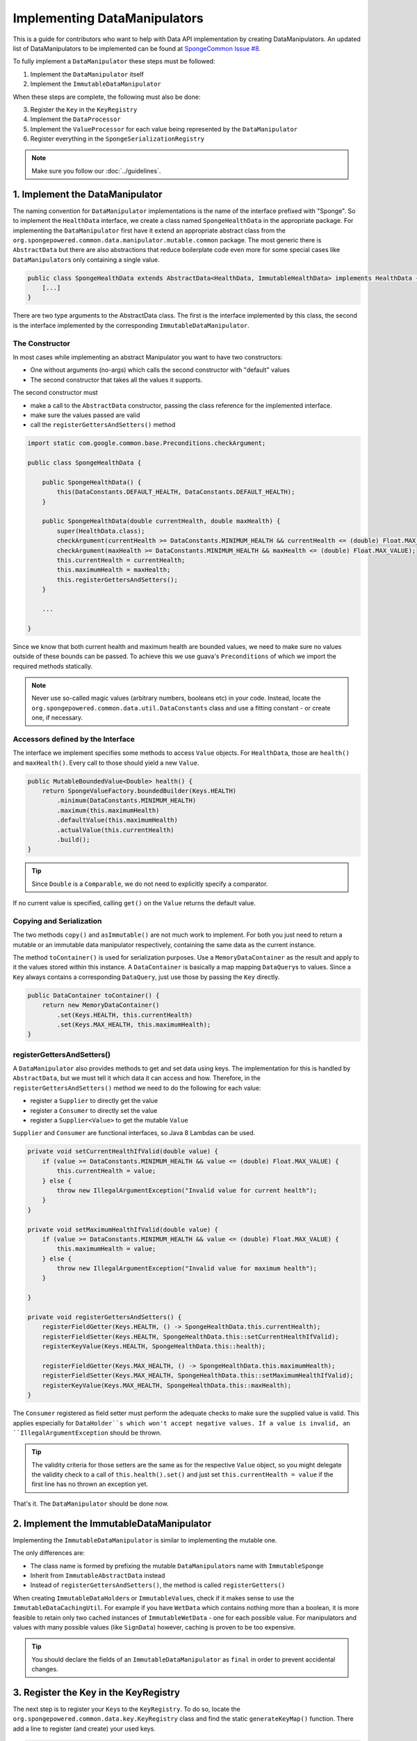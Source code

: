 =============================
Implementing DataManipulators
=============================

This is a guide for contributors who want to help with Data API implementation by creating DataManipulators.
An updated list of DataManipulators to be implemented can be found at
`SpongeCommon Issue #8 <https://github.com/SpongePowered/SpongeCommon/issues/8>`_.

To fully implement a ``DataManipulator`` these steps must be followed:

1. Implement the ``DataManipulator`` itself
#. Implement the ``ImmutableDataManipulator``

When these steps are complete, the following must also be done:

3. Register the ``Key`` in the ``KeyRegistry``
#. Implement the ``DataProcessor``
#. Implement the ``ValueProcessor`` for each value being represented by the ``DataManipulator``
#. Register everything in the ``SpongeSerializationRegistry``

.. note::
    Make sure you follow our :doc:`../guidelines`.

1. Implement the DataManipulator
================================

The naming convention for ``DataManipulator`` implementations is the name of the interface prefixed with "Sponge".
So to implement the ``HealthData`` interface, we create a class named ``SpongeHealthData`` in the appropriate package.
For implementing the ``DataManipulator`` first have it extend an appropriate abstract class from the
``org.spongepowered.common.data.manipulator.mutable.common`` package. The most generic there is ``AbstractData``
but there are also abstractions that reduce boilerplate code even more for some special cases like
``DataManipulator``\ s only containing a single value.

.. code-block:: java

    public class SpongeHealthData extends AbstractData<HealthData, ImmutableHealthData> implements HealthData {
        [...]
    }

There are two type arguments to the AbstractData class. The first is the interface implemented by this class, the
second is the interface implemented by the corresponding ``ImmutableDataManipulator``.

The Constructor
~~~~~~~~~~~~~~~

In most cases while implementing an abstract Manipulator you want to have two constructors:

* One without arguments (no-args) which calls the second constructor with "default" values
* The second constructor that takes all the values it supports.

The second constructor must

* make a call to the ``AbstractData`` constructor, passing the class reference for the implemented interface.
* make sure the values passed are valid
* call the ``registerGettersAndSetters()`` method

.. code-block:: java

    import static com.google.common.base.Preconditions.checkArgument;

    public class SpongeHealthData {

        public SpongeHealthData() {
            this(DataConstants.DEFAULT_HEALTH, DataConstants.DEFAULT_HEALTH);
        }

        public SpongeHealthData(double currentHealth, double maxHealth) {
            super(HealthData.class);
            checkArgument(currentHealth >= DataConstants.MINIMUM_HEALTH && currentHealth <= (double) Float.MAX_VALUE);
            checkArgument(maxHealth >= DataConstants.MINIMUM_HEALTH && maxHealth <= (double) Float.MAX_VALUE);
            this.currentHealth = currentHealth;
            this.maximumHealth = maxHealth;
            this.registerGettersAndSetters();
        }

        ...

    }

Since we know that both current health and maximum health are bounded values, we need to make sure no values
outside of these bounds can be passed. To achieve this we use guava's ``Preconditions`` of which we import the
required methods statically.

.. note::

    Never use so-called magic values (arbitrary numbers, booleans etc) in your code. Instead, locate the
    ``org.spongepowered.common.data.util.DataConstants`` class and use a fitting constant - or create one, if
    necessary.

Accessors defined by the Interface
~~~~~~~~~~~~~~~~~~~~~~~~~~~~~~~~~~

The interface we implement specifies some methods to access ``Value`` objects. For ``HealthData``, those are
``health()`` and ``maxHealth()``. Every call to those should yield a new ``Value``.

.. code-block:: java

    public MutableBoundedValue<Double> health() {
        return SpongeValueFactory.boundedBuilder(Keys.HEALTH)
            .minimum(DataConstants.MINIMUM_HEALTH)
            .maximum(this.maximumHealth)
            .defaultValue(this.maximumHealth)
            .actualValue(this.currentHealth)
            .build();
    }

.. tip::

    Since ``Double`` is a ``Comparable``, we do not need to explicitly specify a comparator.

If no current value is specified, calling ``get()`` on the ``Value`` returns the default value.

Copying and Serialization
~~~~~~~~~~~~~~~~~~~~~~~~~

The two methods ``copy()`` and ``asImmutable()`` are not much work to implement. For both you just need to return
a mutable or an immutable data manipulator respectively, containing the same data as the current instance.

The method ``toContainer()`` is used for serialization purposes. Use a ``MemoryDataContainer`` as the result
and apply to it the values stored within this instance. A ``DataContainer`` is basically a map mapping ``DataQuery``\ s
to values. Since a ``Key`` always contains a corresponding ``DataQuery``, just use those by passing the ``Key`` directly.

.. code-block:: java

    public DataContainer toContainer() {
        return new MemoryDataContainer()
            .set(Keys.HEALTH, this.currentHealth)
            .set(Keys.MAX_HEALTH, this.maximumHealth);
    }

registerGettersAndSetters()
~~~~~~~~~~~~~~~~~~~~~~~~~~~

A ``DataManipulator`` also provides methods to get and set data using keys. The implementation for this is handled
by ``AbstractData``, but we must tell it which data it can access and how. Therefore, in the
``registerGettersAndSetters()`` method we need to do the following for each value:

* register a ``Supplier`` to directly get the value
* register a ``Consumer`` to directly set the value
* register a ``Supplier<Value>`` to get the mutable ``Value``

``Supplier`` and ``Consumer`` are functional interfaces, so Java 8 Lambdas can be used.

.. code-block:: java

    private void setCurrentHealthIfValid(double value) {
        if (value >= DataConstants.MINIMUM_HEALTH && value <= (double) Float.MAX_VALUE) {
            this.currentHealth = value;
        } else {
            throw new IllegalArgumentException("Invalid value for current health");
        }
    }

    private void setMaximumHealthIfValid(double value) {
        if (value >= DataConstants.MINIMUM_HEALTH && value <= (double) Float.MAX_VALUE) {
            this.maximumHealth = value;
        } else {
            throw new IllegalArgumentException("Invalid value for maximum health");
        }

    }

    private void registerGettersAndSetters() {
        registerFieldGetter(Keys.HEALTH, () -> SpongeHealthData.this.currentHealth);
        registerFieldSetter(Keys.HEALTH, SpongeHealthData.this::setCurrentHealthIfValid);
        registerKeyValue(Keys.HEALTH, SpongeHealthData.this::health);

        registerFieldGetter(Keys.MAX_HEALTH, () -> SpongeHealthData.this.maximumHealth);
        registerFieldSetter(Keys.MAX_HEALTH, SpongeHealthData.this::setMaximumHealthIfValid);
        registerKeyValue(Keys.MAX_HEALTH, SpongeHealthData.this::maxHealth);
    }

The ``Consumer`` registered as field setter must perform the adequate checks to make sure the supplied value is valid.
This applies especially for ``DataHolder``s which won't accept negative values. If a value is invalid, an
``IllegalArgumentException`` should be thrown.

.. tip::

    The validity criteria for those setters are the same as for the respective ``Value`` object, so you might delegate
    the validity check to a call of ``this.health().set()`` and just set ``this.currentHealth = value`` if the first
    line has no thrown an exception yet.

That's it. The ``DataManipulator`` should be done now.

2. Implement the ImmutableDataManipulator
=========================================

Implementing the ``ImmutableDataManipulator`` is similar to implementing the mutable one.

The only differences are:

* The class name is formed by prefixing the mutable ``DataManipulator``\ s name with ``ImmutableSponge``
* Inherit from ``ImmutableAbstractData`` instead
* Instead of ``registerGettersAndSetters()``, the method is called ``registerGetters()``

When creating ``ImmutableDataHolder``\ s or ``ImmutableValue``\ s, check if it makes sense to use the
``ImmutableDataCachingUtil``. For example if you have ``WetData`` which contains nothing more than a boolean, it
is more feasible to retain only two cached instances of ``ImmutableWetData`` - one for each possible value. For
manipulators and values with many possible values (like ``SignData``) however, caching is proven to be too expensive.

.. tip::

    You should declare the fields of an ``ImmutableDataManipulator`` as ``final`` in order to
    prevent accidental changes.

3. Register the Key in the KeyRegistry
======================================

The next step is to register your ``Key``\ s to the ``KeyRegistry``. To do so, locate the
``org.spongepowered.common.data.key.KeyRegistry`` class and find the static ``generateKeyMap()`` function.
There add a line to register (and create) your used keys.

.. code-block:: java

    keyMap.put("health"), makeSingleKey(Double.class, MutableBoundedValue.class, of("Health")));
    keyMap.put("max_health", makeSingleKey(Double.class, MutableBoundedValue.class, of("MaxHealth")));


The ``keyMap`` maps strings to ``Key``\ s. The string used should be the corresponding constant name from
the ``Keys`` utility class in lowercase. The ``Key`` itself is created by one of the static methods
provided by ``KeyFactory``, in most cases ``makeSingleKey``. ``makeSingleKey`` requires first a class reference
for the underlying data, which in our case is a "Double", then a class reference for the ``Value`` type used.
The third argument is the ``DataQuery`` used for serialization. It is created from the statically imported
``DataQuery.of()`` method accepting a string. This string should also be the constant name, stripped of
underscores and capitalization changed to upper camel case.


4. Implement the DataProcessors
===============================

Next up is the ``DataProcessor``. A ``DataProcessor`` serves as a bridge between our ``DataManipulator`` and
Minecraft's objects. Whenever any data is requested from or offered to ``DataHolders`` that exist in Vanilla
Minecraft, those calls end up being delegated to a ``DataProcessor`` or a ``ValueProcessor``.

For your name, you should use the name of the ``DataManipulator`` interface and append ``Processor``. Thus for ``HealthData`` we create a ``HealthDataProcessor``.

In order to reduce boilerplate code, the ``DataProcessor`` should inherit from the appropriate abstract class in
the ``org.spongepowered.common.data.processor.common`` package. Since health can only be present on certain
entities, we can make use of the ``AbstractEntityDataProcessor`` which is specifically targeted at ``Entities``
based on ``net.minecraft.entity.Entity``. ``AbstractEntitySingleDataProcessor`` would require less
implementation work, but cannot be used as ``HealthData`` contains more than just one value.

.. code-block:: java

    public class HealthDataProcessor extends AbstractEntityDataProcessor<EntityLivingBase, HealthData, ImmutableHealthData> {
        public HealthDataProcessor() {
            super(EntityLivingBase.class);
        }
        [...]
    }

Depending on which abstraction you use, the methods you have to implement may differ greatly, depending on how
much implementation work already could be done in the abstract class. Generally, the methods can be categorized.

.. tip::

    It is possible to create multiple ``DataProcessor``\ s for the same data. If vastly different ``DataHolder``\ s
    should be supported (for example both a ``TileEntity`` and a matching ``ItemStack``), it may be beneficial to
    create one processor for each type of ``DataHolder`` in order to make full use of the provided abstractions.
    Make sure you follow the package structure for items, tileentities and entities.

Validation Methods
~~~~~~~~~~~~~~~~~~

Always return a boolean value. If the method is called ``supports()`` it should perform a general check if the supplied target generally supports the kind of data handled by our ``DataProcessor``.

For our ``HealthDataProcessor`` ``supports()`` is implemented by the ``AbstractEntityDataProcessor``. Per
default, it will return true if the supplied argument is an instance of the class specified when calling the
``super()`` constructor.

Instead, we are required to provide a ``doesDataExist()`` method. Since the abstraction does not know how to
obtain the data, it leaves this function to be implemented. As the name says, the method should check if the data
already exists on the supported target. For the ``HealthDataProcessor``, this always returns true, since every
living entity always has health.

.. code-block:: java

    protected boolean doesDataExist(EntityLivingBase entity) {
        return true;
    }

Setter Methods
~~~~~~~~~~~~~~

A setter method receives a ``DataHolder`` of some sort and some data that should be applied to it, if possible.

The ``DataProcessor`` interface defines a ``set()`` method accepting a ``DataHolder`` and a ``DataManipulator``
which returns a ``DataTransactionResult``. Depending on the abstraction class used, some of the necessary
functionality might already be implemented.

In this case, the ``AbstractEntityDataProcessor`` takes care of most of it and just requires a method to set
some values to return ``true`` if it was successful and ``false`` if it was not. All checks if the
``DataHolder`` supports the ``Data`` is taken care of, the abstract class will just pass a Map mapping each
``Key`` from the ``DataManipulator`` to its value and then construct a ``DataTransactionResult`` depending on
whether the operation was successful or not.

.. code-block:: java

    protected boolean set(EntityLivingBase entity, Map<Key<?>, Object> keyValues) {
        entity.getEntityAttribute(SharedMonsterAttributes.maxHealth)
            .setBaseValue(((Double) keyValues.get(Keys.MAX_HEALTH)).floatValue());
        entity.setHealth(((Double) keyValues.get(Keys.HEALTH)).floatValue());
        return true;
    }

.. tip::

    To understand ``DataTransactionResult`` \ s, check the :doc:`corresponding docs page
    <../../plugin/data/transactions>` and refer to the `DataTransactionBuilder API
    Docs <https://jd.spongepowered.org/index.html?org/spongepowered/api/data/DataTransactionBuilder.html>`_ to
    create one.

.. warning::

    Especially when working with ``ItemStack``\ s it is likely that you will need to deal with ``NBTTagCompound``\ s
    directly. Many NBT keys are already defined as constants in the ``org.spongepowered.common.data.util.NbtDataUtil``
    class. If your required key is not there, you need to add it in order to avoid 'magic values' in the code.

Removal Method
~~~~~~~~~~~~~~

The ``remove()`` method attempts to remove data from the ``DataHolder`` and returns a ``DataTransactionResult``.

Removal is not abstracted in any abstract ``DataProcessor`` as the abstractions have no way of knowing if the data
is always present on a compatible ``DataHolder`` (like ``WetData`` or ``HealthData``) or if it may or may not be present
(like ``LoreData``). If the data is always present, ``remove()`` must always fail. If it may or may not be present,
``remove()`` should remove it. In such cases the ``doesDataExist()`` method should be overridden.

Since a living entity *always* has health, ``HealthData`` is always present and removal therefore not supported.
Therefore we just return ``failNoData()`` and do not override the ``doesDataExist()`` method.

.. code-block:: java

    public DataTransactionResult remove(DataHolder dataHolder) {
        return DataTransactionBuilder.failNoData();
    }


Getter Methods
~~~~~~~~~~~~~~

Getter methods obtain data from a ``DataHolder`` and return an optional ``DataManipulator``. The
``DataProcessor`` interface specifies the methods ``from()`` and ``createFrom()``, the difference being that
``from()`` will return ``Optional.empty()`` if the data holder is compatible, but currently does not contain the
data, while ``createFrom()`` will provide a ``DataManipulator`` holding default values in that case.

Again, ``AbstractEntityDataProcessor`` will provide most of the implementation for this and only requires a
method to get the actual values present on the ``DataHolder``. This method is only called after ``supports()``
and ``doesDataExist()`` both returned true, which means it is run under the assumption that the data is present.

.. warning::

    If the data may not always exist on the target ``DataHolder``, e.g. if the ``remove()`` function may be successful
    (see above), it is imperative that you override the ``doesDataExist()`` method so that it returns ``true``
    if the data is present and ``false`` if it is not.

.. code-block:: java

    protected Map<Key<?>, ?> getValues(EntityLivingBase entity) {
        final double health = entity.getHealth();
        final double maxHealth = entity.getMaxHealth();
        return ImmutableMap.<Key<?>, Object>of(Keys.HEALTH, health, Keys.MAX_HEALTH, maxHealth);
    }

Filler Methods
~~~~~~~~~~~~~~

A filler method is different from a getter method in that it receives a ``DataManipulator`` to fill with values.
These values either come from a ``DataHolder`` or have to be deserialized from a ``DataContainer``. The method
returns ``Optional.empty()`` if the ``DataHolder`` is incompatible.

``AbstractEntityDataProcessor`` already handles filling from ``DataHolders`` by creating a ``DataManipulator``
from the holder and then merging it with the supplied manipulator, but the ``DataContainer`` deserialization it
can not provide.

.. code-block:: java

    public Optional<HealthData> fill(DataContainer container, HealthData healthData) {
        final Optional<Double> health = container.getDouble(Keys.HEALTH.getQuery());
        final Optional<Double> maxHealth = container.getDouble(Keys.MAX_HEALTH.getQuery());
        if (health.isPresent() && maxHealth.isPresent()) {
            healthData.set(Keys.HEALTH, health.get());
            healthData.set(Keys.MAX_HEALTH, maxHealth.get());
            return Optional.of(healthData);
        }
        return Optional.empty();
    }

The ``fill()`` method is to return an ``Optional`` of the altered healthData, if and only if all required data could
be obtained from the ``DataContainer``.

Other Methods
~~~~~~~~~~~~~

Depending on the abstract superclass used, some other methods may be required. For instance,
``AbstractEntityDataProcessor`` needs to create ``DataManipulator`` instances in various points. It can't do this
since it knows neither the implementation class nor the constructor to use. Therefore it utilizes an abstract
function that has to be provided by the final implementation. This does nothing more than create a
``DataManipulator`` with default data.

If you implemented your ``DataManipulator`` as recommended, you can just use the no-args constructor.

.. code-block:: java

    protected HealthData createManipulator() {
        return new SpongeHealthData();
    }


5. Implement the ValueProcessors
================================

Not only a ``DataManipulator`` may be offered to a ``DataHolder``, but also a keyed ``Value`` on its own.
Therefore, you need to provide at least one ``ValueProcessor`` for every ``Key`` present in your
``DataManipulator``. A ``ValueProcessor`` is named after the constant name of its ``Key`` in the ``Keys`` class
in a fashion similar to its ``DataQuery``. The constant name is stripped of underscores, used in upper camel case
and then suffixed with ``ValueProcessor``.

A ``ValueProcessor`` should always inherit from ``AbstractSpongeValueProcessor``, which already will handle a
portion of the ``supports()`` checks based on the type of the ``DataHolder``. For ``Keys.HEALTH``, we'll create
and construct ``HealthValueProcessor`` as follows.

.. code-block:: java

    public class HealthValueProcessor extends AbstractSpongeValueProcessor<EntityLivingBase, Double,
        MutableBoundedValue<Double> {

        public HealthValueProcessor() {
            super(EntityLivingBase.class, Keys.HEALTH);
        }

        [...]
    }

Now the ``AbstractSpongeValueProcessor`` will relieve us of the necessity to check if the value is supported.
It is assumed to be supported if the target ``ValueContainer`` is of the type ``EntityLivingBase``.

.. tip::

    For a more fine-grained control over what ``EntityLivingBase`` objects are supported, the
    ``supports(EntityLivingBase)`` method can be overridden.

Again, most work is done by the abstraction class. We just need to implement two helper methods for creating
a ``Value`` and its immutable counterpart and three methods to get, set and remove data.

.. code-block:: java

    protected MutableBoundedValue<Double> constructValue(Double value) {
        return SpongeValueFactory.boundedBuilder(Keys.HEALTH)
            .minimum(DataConstants.MINIMUM_HEALTH)
            .maximum((double) Float.MAX_VALUE)
            .defaultValue(DataConstants.DEFAULT_HEALTH)
            .actualValue(value)
            .build();
    }

    protected ImmutableValue<Double> constructImmutableValue(Double value) {
        return constructValue(value).asImmutable();
    }



.. code-block:: java

    protected Optional<Double> getVal(EntityLivingBase container) {
        return Optional.of((double) container.getHealth());
    }

Since it is impossible for an ``EntityLivingBase`` to not have health, this method will never return
``Optional.empty()``.

.. code-block:: java

    protected boolean set(EntityLivingBase container, Double value) {
        if (value >= DataConstants.MINIMUM_HEALTH && value <= (double) Float.MAX_VALUE) {
            container.setHealth(value.floatValue());
            return true;
        }
        return false;
    }

The ``set()`` method will return a boolean value indicating whether the value could successfully be set.
This implementation will reject values outside of the bounds used in our value construction methods above.

.. code-block:: java

    public DataTransactionResult removeFrom(ValueContainer<?> container) {
        return DataTransactionBuilder.failNoData();
    }

Since the data is guaranteed to be always present, attempts to remove it will just fail.

6. Register Processors
======================

In order for Sponge to be able to use our manipulators and processors, we need to register them. This is done
in the ``org.spongepowered.common.data.SpongeSerializationRegistry`` class. In the ``setupSerialization`` method
there are two large blocks of registrations to which we add our processors.

DataProcessors
~~~~~~~~~~~~~~

A ``DataProcessor`` is registered alongside the interface and implementation classes of the ``DataManipulator`` it
handles. For every pair of mutable / immutable ``DataManipulator``\ s at least one ``DataProcessor`` must be registered.

.. code-block:: java

    dataRegistry.registerDataProcessorAndImpl(HealthData.class, SpongeHealthData.class,
        ImmutableHealthData.class, ImmutableSpongeHealthData.class,
        new HealthDataProcessor());


ValueProcessors
~~~~~~~~~~~~~~~

Value processors are registered at the bottom of the very same function. For each ``Key`` multiple processors
can be registered by subsequent calls of the ``registerValueProcessor()`` method.

.. code-block:: java

    dataRegistry.registerValueProcessor(Keys.HEALTH, new HealthValueProcessor());
    dataRegistry.registerValueProcessor(Keys.MAX_HEALTH, new MaxHealthValueProcessor());


Further Information
===================

With ``Data`` being a rather abstract concept in Sponge, it is hard to give general directions on how to
acquire the needed data from the Minecraft classes itself. It may be helpful to take a look at already
implemented processors similar to the one you are working on to get a better understanding of how it should work.

If you are stuck or are unsure about certain aspects, go visit the ``#spongedev`` IRC channel, the forums, or
open up an Issue on github. Be sure to check the `Data Processor Implementation Checklist
<https://github.com/SpongePowered/SpongeCommon/issues/8>`_ for general
contribution requirements.
